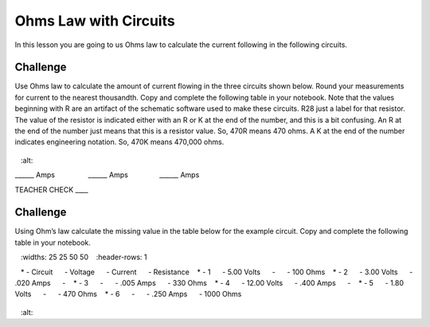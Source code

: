 Ohms Law with Circuits
======================

In this lesson you are going to us Ohms law to calculate the current following in the following circuits. 

Challenge
---------
Use Ohms law to calculate the amount of current flowing in the three circuits shown below. Round your measurements for current to the nearest thousandth. Copy and complete the following table in your notebook. Note that the values beginning with R are an artifact of the schematic software used to make these circuits. R28 just a label for that resistor. The value of the resistor is indicated either with an R or K at the end of the number, and this is a bit confusing. An R at the end of the number just means that this is a resistor value. So, 470R means 470 ohms. A K at the end of the number indicates engineering notation. So, 470K means 470,000 ohms.

.. figure:: images/image35.png
   :alt: 

\_\_\_\_\_\_ Amps                 \_\_\_\_\_\_
Amps                \_\_\_\_\_\_ Amps

TEACHER CHECK \_\_\_\_

Challenge
---------

Using Ohm’s law calculate the missing value in the table below for the
example circuit. Copy and complete the following table in your notebook.

.. list-table:: Ohms Law
   :widths: 25 25 50 50
   :header-rows: 1

   * - Circuit
     - Voltage
     - Current
     - Resistance
   * - 1
     - 5.00 Volts
     - 
     - 100 Ohms
   * - 2
     - 3.00 Volts
     - .020 Amps
     - 
   * - 3
     - 
     - .005 Amps
     - 330 Ohms
   * - 4
     - 12.00 Volts
     - .400 Amps
     - 
   * - 5
     - 1.80 Volts
     - 
     - 470 Ohms
   * - 6
     - 
     - .250 Amps
     - 1000 Ohms

.. figure:: images/image86.png
   :alt: 
